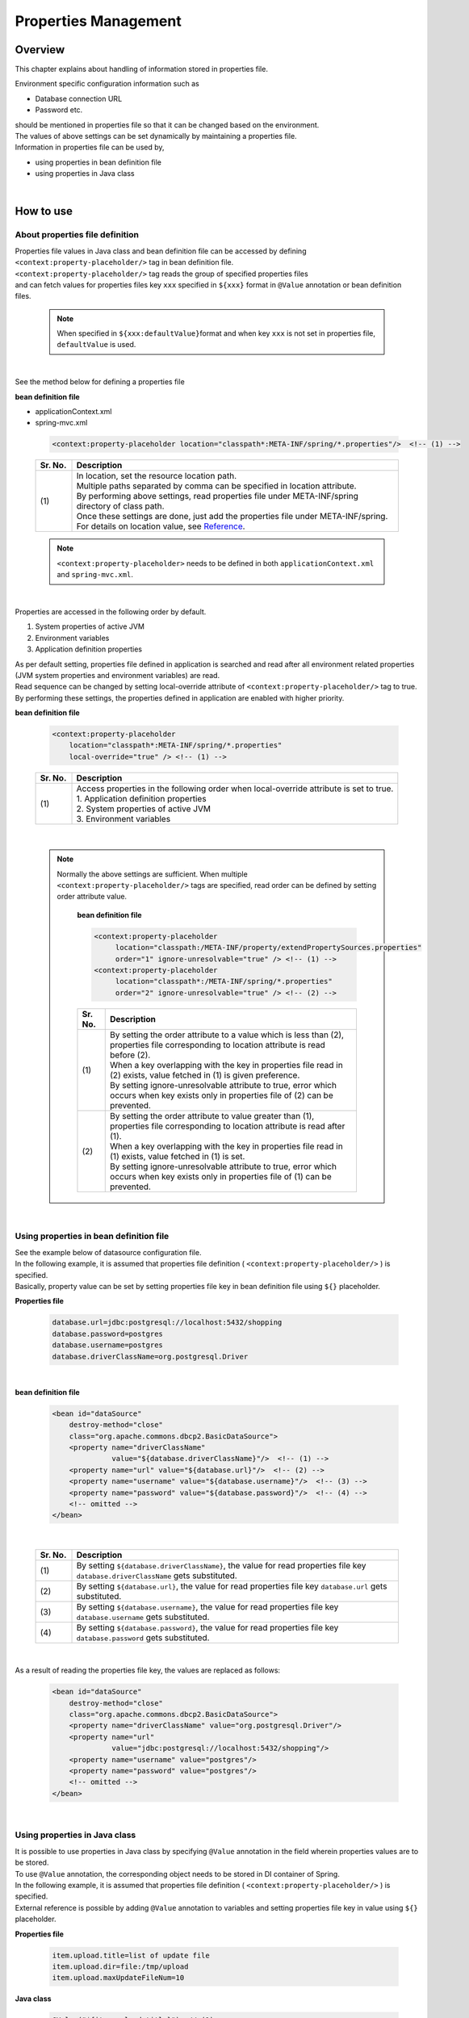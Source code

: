 ﻿Properties Management
===================================================================================

.. only:: html

 .. contents:: Table of Contents
    :depth: 3
    :local:

Overview
--------------------------------------------------------------------------------
| This chapter explains about handling of information stored in properties file. 

Environment specific configuration information such as

* Database connection URL
* Password etc.

| should be mentioned in properties file so that it can be changed based on the environment.
| The values of above settings can be set dynamically by maintaining a properties file.

| Information in properties file can be used by,

* using properties in bean definition file
* using properties in Java class
|

How to use
--------------------------------------------------------------------------------

.. _technical-details_label:

About properties file definition
^^^^^^^^^^^^^^^^^^^^^^^^^^^^^^^^^^^^^^^^^^^^^^^^^^^^^^^^^^^^^^^^^^^^^^^^^^^^^^^^
| Properties file values in Java class and bean definition file  can be accessed by defining ``<context:property-placeholder/>`` tag in bean definition file.
| ``<context:property-placeholder/>`` tag reads the group of specified properties files
| and can fetch values for properties files key \ ``xxx``\  specified in \ ``${xxx}``\  format in ``@Value`` annotation or bean definition files.

 .. note::

    When specified in \ ``${xxx:defaultValue}``\ format and when key \ ``xxx``\  is not set in properties file, \ ``defaultValue``\   is used.

|

See the method below for defining a properties file

**bean definition file**

- applicationContext.xml
- spring-mvc.xml

 .. code-block:: xml

    <context:property-placeholder location="classpath*:META-INF/spring/*.properties"/>  <!-- (1) -->

 .. tabularcolumns:: |p{0.10\linewidth}|p{0.90\linewidth}|
 .. list-table::
    :header-rows: 1
    :widths: 10 90

    * - Sr. No.
      - Description
    * - | (1)
      - | In location, set the resource location path.
        | Multiple paths separated by comma can be specified in location attribute.
        | By performing above settings, read properties file under META-INF/spring directory of class path.
        | Once these settings are done, just add the properties file under META-INF/spring.
        | For details on location value, see \ `Reference <http://docs.spring.io/spring/docs/3.2.x/spring-framework-reference/html/resources.html>`_\ .

 .. note::

    \ ``<context:property-placeholder>``\  needs to be defined in both ``applicationContext.xml`` and ``spring-mvc.xml``.

|

Properties are accessed in the following order by default.

#. System properties of active JVM 
#. Environment variables
#. Application definition properties

| As per default setting, properties file defined in application is searched and read after all environment related properties (JVM system properties and environment variables) are read.
| Read sequence can be changed by setting local-override attribute of ``<context:property-placeholder/>`` tag to true.
| By performing these settings, the properties defined in application are enabled with higher priority.




**bean definition file**

 .. code-block:: xml

   <context:property-placeholder
       location="classpath*:META-INF/spring/*.properties" 
       local-override="true" /> <!-- (1) -->

 .. tabularcolumns:: |p{0.10\linewidth}|p{0.90\linewidth}|
 .. list-table::
   :header-rows: 1
   :widths: 10 90

   * - Sr. No.
     - Description
   * - | (1)
     - | Access properties in the following order when local-override attribute is set to true.
       | 1. Application definition properties
       | 2. System properties of active JVM
       | 3. Environment variables

|

 .. note::

        Normally the above settings are sufficient.
        When multiple ``<context:property-placeholder/>`` tags are specified, read order can be defined by setting order attribute value.

            **bean definition file**

            .. code-block:: xml

               <context:property-placeholder
                    location="classpath:/META-INF/property/extendPropertySources.properties"
                    order="1" ignore-unresolvable="true" /> <!-- (1) -->
               <context:property-placeholder
                    location="classpath*:/META-INF/spring/*.properties"
                    order="2" ignore-unresolvable="true" /> <!-- (2) -->

            .. tabularcolumns:: |p{0.10\linewidth}|p{0.90\linewidth}|
            .. list-table::
               :header-rows: 1
               :widths: 10 90

               * - Sr. No.
                 - Description
               * - | (1)
                 - | By setting the order attribute to a value which is less than (2), properties file corresponding to location attribute is read before (2).
                   | When a key overlapping with the key in properties file read in (2) exists, value fetched in (1) is given preference.
                   | By setting ignore-unresolvable attribute to true, error which occurs when key exists only in properties file of (2) can be prevented.
               * - | (2)
                 - | By setting the order attribute to value greater than (1), properties file corresponding to location attribute is read after (1).
                   | When a key overlapping with the key in properties file read in (1) exists, value fetched in (1) is set.
                   | By setting ignore-unresolvable attribute to true, error which occurs when key exists only in properties file of (1) can be prevented.

|

.. _bean-definition-file_label:

Using properties in bean definition file
^^^^^^^^^^^^^^^^^^^^^^^^^^^^^^^^^^^^^^^^^^^^^^^^^^^^^^^^^^^^^^^^^^^^^^^^^^^^^^^^
| See the example below of datasource configuration file.
| In the following example, it is assumed that properties file definition ( ``<context:property-placeholder/>`` ) is specified.
| Basically, property value can be set by setting properties file key in bean definition file using ``${}`` placeholder.

**Properties file**

 .. code-block:: properties

   database.url=jdbc:postgresql://localhost:5432/shopping
   database.password=postgres
   database.username=postgres
   database.driverClassName=org.postgresql.Driver

|

**bean definition file**

 .. code-block:: xml

   <bean id="dataSource" 
       destroy-method="close" 
       class="org.apache.commons.dbcp2.BasicDataSource">
       <property name="driverClassName" 
                 value="${database.driverClassName}"/>  <!-- (1) -->
       <property name="url" value="${database.url}"/>  <!-- (2) -->
       <property name="username" value="${database.username}"/>  <!-- (3) -->
       <property name="password" value="${database.password}"/>  <!-- (4) -->
       <!-- omitted -->
   </bean>

|

 .. tabularcolumns:: |p{0.10\linewidth}|p{0.90\linewidth}|
 .. list-table::
   :header-rows: 1
   :widths: 10 90

   * - Sr. No.
     - Description
   * - | (1)
     - | By setting ``${database.driverClassName}``, the value for read properties file key \ ``database.driverClassName``\  gets substituted.
   * - | (2)
     - | By setting ``${database.url}``, the value for read properties file key \ ``database.url``\  gets substituted.
   * - | (3)
     - | By setting ``${database.username}``, the value for read properties file key \ ``database.username``\  gets substituted.
   * - | (4)
     - | By setting ``${database.password}``, the value for read properties file key \ ``database.password``\  gets substituted.

|

As a result of reading the properties file key, the values are replaced as follows:

 .. code-block:: xml

   <bean id="dataSource" 
       destroy-method="close" 
       class="org.apache.commons.dbcp2.BasicDataSource">
       <property name="driverClassName" value="org.postgresql.Driver"/>
       <property name="url" 
                 value="jdbc:postgresql://localhost:5432/shopping"/>
       <property name="username" value="postgres"/>
       <property name="password" value="postgres"/>
       <!-- omitted -->
   </bean>

|

Using properties in Java class
^^^^^^^^^^^^^^^^^^^^^^^^^^^^^^^^^^^^^^^^^^^^^^^^^^^^^^^^^^^^^^^^^^^^^^^^^^^^^^^^
| It is possible to use properties in Java class by specifying ``@Value`` annotation in the field wherein properties values are to be stored.
| To use ``@Value`` annotation, the corresponding object needs to be stored in DI container of Spring.

| In the following example, it is assumed that properties file definition ( ``<context:property-placeholder/>`` ) is specified.
| External reference is possible by adding ``@Value``  annotation to variables and setting properties file key in value using ``${}`` placeholder.

**Properties file**

 .. code-block:: properties

   item.upload.title=list of update file
   item.upload.dir=file:/tmp/upload
   item.upload.maxUpdateFileNum=10

**Java class**

 .. code-block:: java

   @Value("${item.upload.title}")  // (1)
   private String uploadTitle;

   @Value("${item.upload.dir}")  // (2)
   private Resource uploadDir;

   @Value("${item.upload.maxUpdateFileNum}")  // (3)
   private int maxUpdateFileNum;

   // Getters and setters omitted

 .. tabularcolumns:: |p{0.10\linewidth}|p{0.90\linewidth}|
 .. list-table::
   :header-rows: 1
   :widths: 10 90

   * - Sr. No.
     - Description
   * - | (1)
     - | By setting ``${item.upload.title}`` to ``@Value`` annotation value, the value for read properties file key \ ``item.upload.title``\  gets substituted.
       | ``uploadTitle`` is substituted by "list of update file" in String class.
   * - | (2)
     - | By setting ``${item.upload.dir}`` to ``@Value`` annotation value, the value for read properties file key \ ``item.upload.dir``\  gets substituted.
       | \ ``org.springframework.core.io.Resource``\  object created with initial value "/tmp/upload" is stored in ``uploadDir``.
   * - | (3)
     - | By setting ``${item.upload.maxUpdateFileNum}`` to ``@Value`` annotation value, the value for read properties file key \ ``item.upload.maxUpdateFileNum``\  gets substituted.
       | ``maxUpdateFileNum`` is substituted by 10.

 .. warning::

        There could be cases wherein properties values are to be used in static methods of Utility classes etc.; however properties value cannot be fetched using \ ``@Value``\  annotation in classes for which bean definition is not done.
        In this case, it is recommended to create Helper class with ``@Component``  annotation and to fetch properties values using \ ``@Value``\  annotation. (This class needs to be included in the component-scan scope.)
        Classes in which values from properties file is to be used, should not be made Utility classes.

|

How to extend
--------------------------------------------------------------------------------
Extension of method for fetching properties values is explained below. This can be achieved by
extending ``org.springframework.context.support.PropertySourcesPlaceholderConfigurer`` class.

The example below illustrates a case wherein encrypted properties file is used.

|

Decrypting encrypted values and using them
^^^^^^^^^^^^^^^^^^^^^^^^^^^^^^^^^^^^^^^^^^^^^^^^^^^^^^^^^^^^^^^^^^^^^^^^^^^^^^^^

| To strengthen security, properties file needs to be encrypted in some cases.
| The example below illustrates decryption of encrypted properties values. (No specific encrypting and decrypting methods are mentioned.)

**bean definition file**

- applicationContext.xml
- spring-mvc.xml

 .. code-block:: xml

    <!-- (1) -->
    <bean class="com.example.common.property.EncryptedPropertySourcesPlaceholderConfigurer">
        <!-- (2) -->
        <property name="locations" 
                  value="classpath*:/META-INF/spring/*.properties" />
    </bean>

 .. tabularcolumns:: |p{0.10\linewidth}|p{0.90\linewidth}|
 .. list-table::
   :header-rows: 1
   :widths: 10 90

   * - Sr. No.
     - Description
   * - | (1)
     - | Define the extended PropertySourcesPlaceholderConfigurer instead of  ``<context:property-placeholder/>``\. ``<context:property-placeholder/>``\  tag should be deleted.
   * - | (2)
     - | Set "locations" in name attribute of property tag and specify the path of the properties file to be read, in value attribute.
       | The method of specifying path of the properties file to be read is same as :ref:`technical-details_label`.

**Java class**

- Extended PropertySourcesPlaceholderConfigurer

 .. code-block:: java

    public class EncryptedPropertySourcesPlaceholderConfigurer extends 
        PropertySourcesPlaceholderConfigurer { // (1)
        @Override
        protected void doProcessProperties(
                ConfigurableListableBeanFactory beanFactoryToProcess,
                StringValueResolver valueResolver) { // (2)
            super.doProcessProperties(beanFactoryToProcess, 
                new EncryptedValueResolver(valueResolver)); // (3)
        }
    }

 .. tabularcolumns:: |p{0.10\linewidth}|p{0.90\linewidth}|
 .. list-table::
   :header-rows: 1
   :widths: 10 90

   * - Sr. No.
     - Description
   * - | (1)
     - | Inherited PropertySourcesPlaceholderConfigurer, should extend ``org.springframework.context.support.PropertySourcesPlaceholderConfigurer`` class.
   * - | (2)
     - | Override ``doProcessProperties`` method of ``org.springframework.context.support.PropertySourcesPlaceholderConfigurer`` class.
   * - | (3)
     - | Call ``doProcessProperties`` of parent class; however, use valueResolver( ``EncryptedValueResolver`` ) ``valueResolver`` wherein ``valueResolver`` is implemented independently.
       | In ``EncryptedValueResolver`` class, decrypt when encrypted values of properties file are fetched.

|

- EncryptedValueResolver.java

 .. code-block:: java

    public class EncryptedValueResolver implements 
                                        StringValueResolver { // (1)

        private final StringValueResolver valueResolver;

        EncryptedValueResolver(StringValueResolver stringValueResolver) { // (2)
            this.valueResolver = stringValueResolver;
        }

        @Override
        public String resolveStringValue(String strVal) { // (3)

            // Values obtained from the property file to the naming
            // as seen with the encryption target
            String value = valueResolver.resolveStringValue(strVal); // (4)

            // Target messages only, implement coding
            if (value.startsWith("Encrypted:")) { // (5)
                value =  value.substring(10); // (6)
                // omitted decryption
            }
            return value;
        }
    }

 .. tabularcolumns:: |p{0.10\linewidth}|p{0.90\linewidth}|
 .. list-table::
   :header-rows: 1
   :widths: 10 90

   * - Sr. No.
     - Description
   * - | (1)
     - | Inherited ``EncryptedValueResolver`` should implement ``org.springframework.util.StringValueResolver``.
   * - | (2)
     - | When ``EncryptedValueResolver``  class is created in constructor, set ``StringValueResolver`` inherited from ``EncryptedPropertySourcesPlaceholderConfigurer``.
   * - | (3)
     - | Override ``resolveStringValue`` method of ``org.springframework.util.StringValueResolver``.
       | If the values fetched from properties file are encrypted, these must be decrypted in ``resolveStringValue`` method.
       | The process mentioned in steps (5) and (6) is just an example, the process differs depending on type of implementation.
   * - | (4)
     - | The value is being fetched by specifying key as an argument of ``resolveStringValue``  method of ``StringValueResolver`` set in constructor. This value is defined in properties file.
   * - | (5)
     - | Check whether values of properties file are encrypted. The method to determine whether the values are encrypted differs depending on type of implementation.
       | Here, the value can be considered encrypted if it starts with "Encrypted:".
       | If the values are encrypted, decrypt them in step (6) and if they are not encrypted, return them as is.
   * - | (6)
     - | Encrypted values of properties file are being decrypted. (No specific decryption process is mentioned.)
       | Decryption method differs depending on type of implementation.

- Helper to fetch properties

 .. code-block:: java

    @Value("${encrypted.property.string}") // (1)
    private String testString;

    @Value("${encrypted.property.int}") // (2)
    private int testInt;

    @Value("${encrypted.property.integer}") // (3)
    private Integer testInteger;

    @Value("${encrypted.property.file}") // (4)
    private File testFile;

    // Getters and setters omitted

 .. tabularcolumns:: |p{0.10\linewidth}|p{0.90\linewidth}|
 .. list-table::
   :header-rows: 1
   :widths: 10 90

   * - Sr. No.
     - Description
   * - | (1)
     - | By setting ``${encrypted.property.string}`` to ``@Value`` annotation value, the value for read properties file key \ ``encrypted.property.string``\  is decrypted and then substituted.
       | Value decrypted in String class is substituted in  ``testString``.
   * - | (2)
     - | By setting ``${encrypted.property.int}`` to ``@Value``  annotation value, the value for read properties file key \ ``encrypted.property.int``\  is decrypted and then substituted.
       | Value decrypted in integer type is substituted in ``testInt``.
   * - | (3)
     - | By setting ``${encrypted.property.integer}`` to ``@Value``  annotation value, the value for read properties file key \ ``encrypted.property.integer``\  is decrypted and then substituted.
       | Value decrypted in Integer class is substituted in ``testInteger``.
   * - | (4)
     - | By setting ``${encrypted.property.file}`` to ``@Value`` annotation value, the value for read properties file key \ ``encrypted.property.file``\  is decrypted and then substituted.
       | In ``testFile``, File object is stored as initial value which is created using the decrypted value (auto conversion). 

**Properties file**

The values encrypted as properties values are prefixed with "Encrypted:" to indicate that they are encrypted.
Although one can view the contents of properties file, but cannot understand them as the values are encrypted.

 .. code-block:: properties

   encrypted.property.string=Encrypted:ZlpbQRJRWlNAU1FGV0ASRVteXhJQVxJXXFFAS0JGV1Yc
   encrypted.property.int=Encrypted:AwI=
   encrypted.property.integer=Encrypted:AwICAgI=
   encrypted.property.file=Encrypted:YkBdQldARkt/U1xTVVdfV1xGHFpGX14=

 .. note::

      The functionality can be extended in order to store the properties values on a different server.

      * Use the values in properties file as an inquiry key to different server. 
      * Fetch the actual values from different server. 

.. raw:: latex

   \newpage

